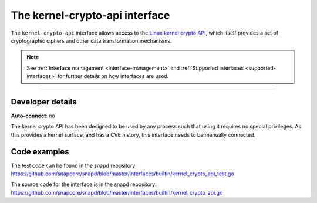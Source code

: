 .. 26503.md

.. _the-kernel-crypto-api-interface:

The kernel-crypto-api interface
===============================

The ``kernel-crypto-api`` interface allows access to the `Linux kernel crypto API <https://www.kernel.org/doc/html/v4.11/crypto/index.html>`__, which itself provides a set of cryptographic ciphers and other data transformation mechanisms.

.. note::


          See :ref:`Interface management <interface-management>` and :ref:`Supported interfaces <supported-interfaces>` for further details on how interfaces are used.

--------------


.. _the-kernel-crypto-api-interface-heading--dev-details:

Developer details
-----------------

**Auto-connect**: no

The kernel crypto API has been designed to be used by any process such that using it requires no special privileges. As this provides a kernel surface, and has a CVE history, this interface needs to be manually connected.

Code examples
-------------

The test code can be found in the snapd repository: https://github.com/snapcore/snapd/blob/master/interfaces/builtin/kernel_crypto_api_test.go

The source code for the interface is in the snapd repository: https://github.com/snapcore/snapd/blob/master/interfaces/builtin/kernel_crypto_api.go
